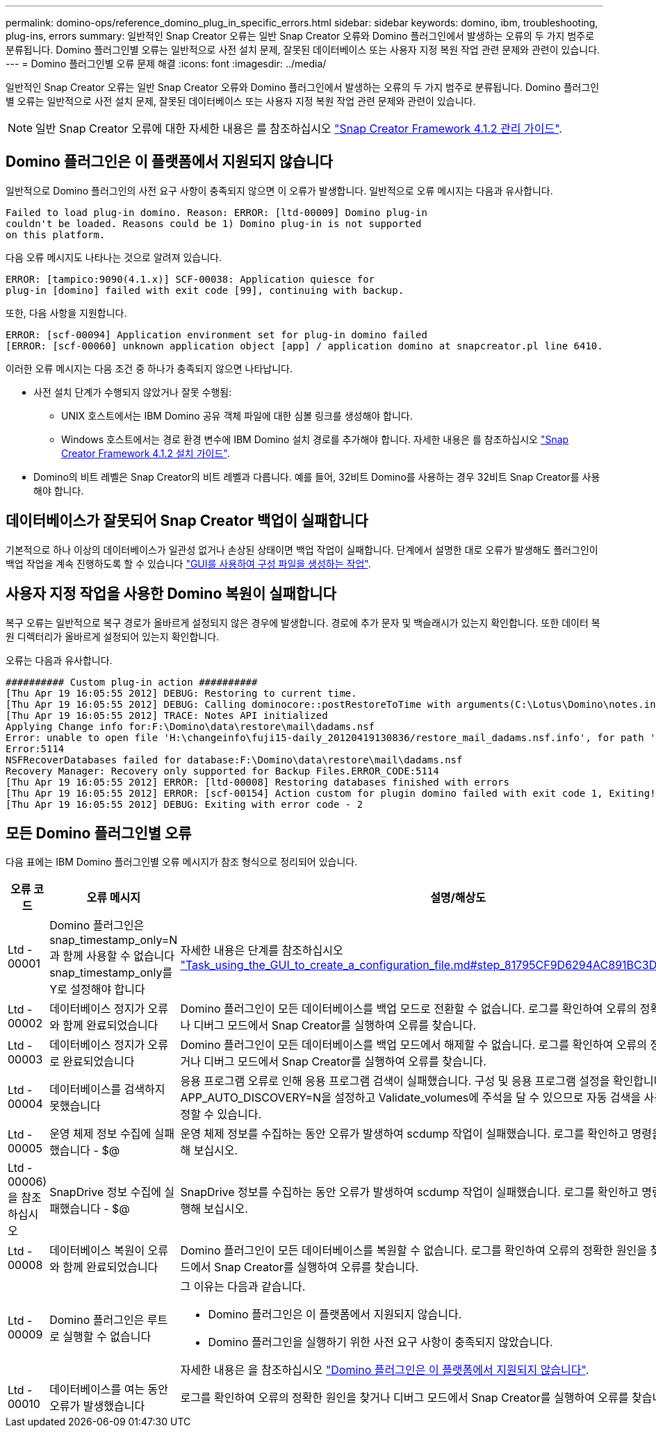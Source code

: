 ---
permalink: domino-ops/reference_domino_plug_in_specific_errors.html 
sidebar: sidebar 
keywords: domino, ibm, troubleshooting, plug-ins, errors 
summary: 일반적인 Snap Creator 오류는 일반 Snap Creator 오류와 Domino 플러그인에서 발생하는 오류의 두 가지 범주로 분류됩니다. Domino 플러그인별 오류는 일반적으로 사전 설치 문제, 잘못된 데이터베이스 또는 사용자 지정 복원 작업 관련 문제와 관련이 있습니다. 
---
= Domino 플러그인별 오류 문제 해결
:icons: font
:imagesdir: ../media/


[role="lead"]
일반적인 Snap Creator 오류는 일반 Snap Creator 오류와 Domino 플러그인에서 발생하는 오류의 두 가지 범주로 분류됩니다. Domino 플러그인별 오류는 일반적으로 사전 설치 문제, 잘못된 데이터베이스 또는 사용자 지정 복원 작업 관련 문제와 관련이 있습니다.


NOTE: 일반 Snap Creator 오류에 대한 자세한 내용은 를 참조하십시오 link:https://library.netapp.com/ecm/ecm_download_file/ECMP12395422["Snap Creator Framework 4.1.2 관리 가이드"].



== Domino 플러그인은 이 플랫폼에서 지원되지 않습니다

일반적으로 Domino 플러그인의 사전 요구 사항이 충족되지 않으면 이 오류가 발생합니다. 일반적으로 오류 메시지는 다음과 유사합니다.

[listing]
----
Failed to load plug-in domino. Reason: ERROR: [ltd-00009] Domino plug-in
couldn't be loaded. Reasons could be 1) Domino plug-in is not supported
on this platform.
----
다음 오류 메시지도 나타나는 것으로 알려져 있습니다.

[listing]
----
ERROR: [tampico:9090(4.1.x)] SCF-00038: Application quiesce for
plug-in [domino] failed with exit code [99], continuing with backup.
----
또한, 다음 사항을 지원합니다.

[listing]
----
ERROR: [scf-00094] Application environment set for plug-in domino failed
[ERROR: [scf-00060] unknown application object [app] / application domino at snapcreator.pl line 6410.
----
이러한 오류 메시지는 다음 조건 중 하나가 충족되지 않으면 나타납니다.

* 사전 설치 단계가 수행되지 않았거나 잘못 수행됨:
+
** UNIX 호스트에서는 IBM Domino 공유 객체 파일에 대한 심볼 링크를 생성해야 합니다.
** Windows 호스트에서는 경로 환경 변수에 IBM Domino 설치 경로를 추가해야 합니다. 자세한 내용은 를 참조하십시오 link:https://library.netapp.com/ecm/ecm_download_file/ECMP12395424["Snap Creator Framework 4.1.2 설치 가이드"].


* Domino의 비트 레벨은 Snap Creator의 비트 레벨과 다릅니다. 예를 들어, 32비트 Domino를 사용하는 경우 32비트 Snap Creator를 사용해야 합니다.




== 데이터베이스가 잘못되어 Snap Creator 백업이 실패합니다

기본적으로 하나 이상의 데이터베이스가 일관성 없거나 손상된 상태이면 백업 작업이 실패합니다. 단계에서 설명한 대로 오류가 발생해도 플러그인이 백업 작업을 계속 진행하도록 할 수 있습니다 link:task_using_the_gui_to_create_a_configuration_file.md#STEP_AA41331683A24598B7845367CB967F99["GUI를 사용하여 구성 파일을 생성하는 작업"].



== 사용자 지정 작업을 사용한 Domino 복원이 실패합니다

복구 오류는 일반적으로 복구 경로가 올바르게 설정되지 않은 경우에 발생합니다. 경로에 추가 문자 및 백슬래시가 있는지 확인합니다. 또한 데이터 복원 디렉터리가 올바르게 설정되어 있는지 확인합니다.

오류는 다음과 유사합니다.

[listing]
----
########## Custom plug-in action ##########
[Thu Apr 19 16:05:55 2012] DEBUG: Restoring to current time.
[Thu Apr 19 16:05:55 2012] DEBUG: Calling dominocore::postRestoreToTime with arguments(C:\Lotus\Domino\notes.ini,F:\Domino\data\,H:\changeinfo\fuji15-daily_20120419130836,-1,F:\Domino\data\restore\mail\dadams.nsf,UP-TO-THE-MINUTE,H:\changeinfo\logs\)
[Thu Apr 19 16:05:55 2012] TRACE: Notes API initialized
Applying Change info for:F:\Domino\data\restore\mail\dadams.nsf
Error: unable to open file 'H:\changeinfo\fuji15-daily_20120419130836/restore_mail_dadams.nsf.info', for path 'F:\Domino\data\restore\mail\dadams.nsf'.
Error:5114
NSFRecoverDatabases failed for database:F:\Domino\data\restore\mail\dadams.nsf
Recovery Manager: Recovery only supported for Backup Files.ERROR_CODE:5114
[Thu Apr 19 16:05:55 2012] ERROR: [ltd-00008] Restoring databases finished with errors
[Thu Apr 19 16:05:55 2012] ERROR: [scf-00154] Action custom for plugin domino failed with exit code 1, Exiting!
[Thu Apr 19 16:05:55 2012] DEBUG: Exiting with error code - 2
----


== 모든 Domino 플러그인별 오류

다음 표에는 IBM Domino 플러그인별 오류 메시지가 참조 형식으로 정리되어 있습니다.

|===
| 오류 코드 | 오류 메시지 | 설명/해상도 


 a| 
Ltd - 00001
 a| 
Domino 플러그인은 snap_timestamp_only=N과 함께 사용할 수 없습니다 snap_timestamp_only를 Y로 설정해야 합니다
 a| 
자세한 내용은 단계를 참조하십시오 link:task_using_the_gui_to_create_a_configuration_file.md#STEP_81795CF9D6294AC891BC3D0CE4827CA3["Task_using_the_GUI_to_create_a_configuration_file.md#step_81795CF9D6294AC891BC3D0CE4827CA3"].



 a| 
Ltd - 00002
 a| 
데이터베이스 정지가 오류와 함께 완료되었습니다
 a| 
Domino 플러그인이 모든 데이터베이스를 백업 모드로 전환할 수 없습니다. 로그를 확인하여 오류의 정확한 원인을 찾거나 디버그 모드에서 Snap Creator를 실행하여 오류를 찾습니다.



 a| 
Ltd - 00003
 a| 
데이터베이스 정지가 오류로 완료되었습니다
 a| 
Domino 플러그인이 모든 데이터베이스를 백업 모드에서 해제할 수 없습니다. 로그를 확인하여 오류의 정확한 원인을 찾거나 디버그 모드에서 Snap Creator를 실행하여 오류를 찾습니다.



 a| 
Ltd - 00004
 a| 
데이터베이스를 검색하지 못했습니다
 a| 
응용 프로그램 오류로 인해 응용 프로그램 검색이 실패했습니다. 구성 및 응용 프로그램 설정을 확인합니다. APP_AUTO_DISCOVERY=N을 설정하고 Validate_volumes에 주석을 달 수 있으므로 자동 검색을 사용하지 않도록 설정할 수 있습니다.



 a| 
Ltd - 00005
 a| 
운영 체제 정보 수집에 실패했습니다 - $@
 a| 
운영 체제 정보를 수집하는 동안 오류가 발생하여 scdump 작업이 실패했습니다. 로그를 확인하고 명령을 수동으로 실행해 보십시오.



 a| 
Ltd - 00006)을 참조하십시오
 a| 
SnapDrive 정보 수집에 실패했습니다 - $@
 a| 
SnapDrive 정보를 수집하는 동안 오류가 발생하여 scdump 작업이 실패했습니다. 로그를 확인하고 명령을 수동으로 실행해 보십시오.



 a| 
Ltd - 00008
 a| 
데이터베이스 복원이 오류와 함께 완료되었습니다
 a| 
Domino 플러그인이 모든 데이터베이스를 복원할 수 없습니다. 로그를 확인하여 오류의 정확한 원인을 찾거나 디버그 모드에서 Snap Creator를 실행하여 오류를 찾습니다.



 a| 
Ltd - 00009
 a| 
Domino 플러그인은 루트로 실행할 수 없습니다
 a| 
그 이유는 다음과 같습니다.

* Domino 플러그인은 이 플랫폼에서 지원되지 않습니다.
* Domino 플러그인을 실행하기 위한 사전 요구 사항이 충족되지 않았습니다.


자세한 내용은 을 참조하십시오 link:reference_domino_plug_in_specific_errors.html#domino-plug-in-is-not-supported-on-this-platform["Domino 플러그인은 이 플랫폼에서 지원되지 않습니다"].



 a| 
Ltd - 00010
 a| 
데이터베이스를 여는 동안 오류가 발생했습니다
 a| 
로그를 확인하여 오류의 정확한 원인을 찾거나 디버그 모드에서 Snap Creator를 실행하여 오류를 찾습니다.

|===